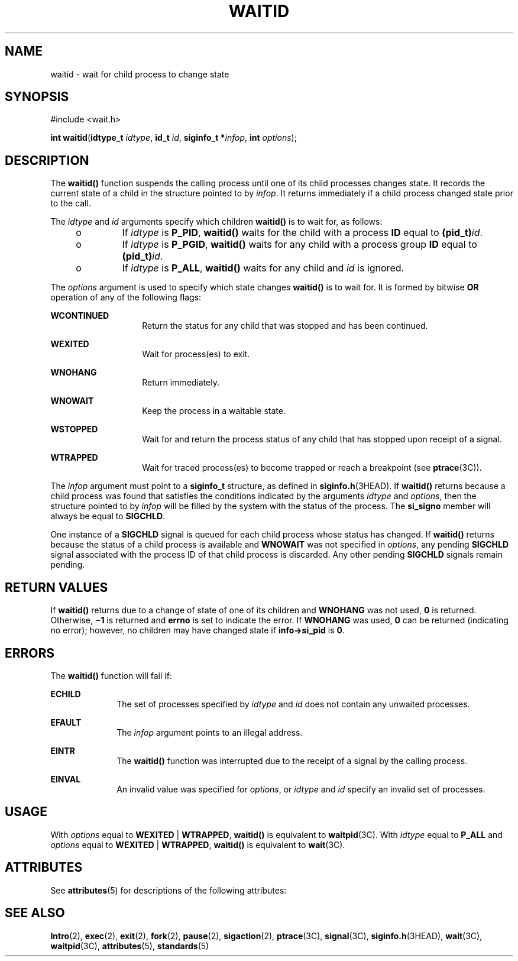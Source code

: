 '\" te
.\" Copyright 1989 AT&T.  Copyright (c) 2004, Sun Microsystems, Inc.  All Rights Reserved.  Portions Copyright (c) 1992, X/Open Company Limited.  All Rights Reserved.
.\" Sun Microsystems, Inc. gratefully acknowledges The Open Group for permission to reproduce portions of its copyrighted documentation. Original documentation from The Open Group can be obtained online at
.\" http://www.opengroup.org/bookstore/.
.\" The Institute of Electrical and Electronics Engineers and The Open Group, have given us permission to reprint portions of their documentation. In the following statement, the phrase "this text" refers to portions of the system documentation. Portions of this text are reprinted and reproduced in electronic form in the Sun OS Reference Manual, from IEEE Std 1003.1, 2004 Edition, Standard for Information Technology -- Portable Operating System Interface (POSIX), The Open Group Base Specifications Issue 6, Copyright (C) 2001-2004 by the Institute of Electrical and Electronics Engineers, Inc and The Open Group. In the event of any discrepancy between these versions and the original IEEE and The Open Group Standard, the original IEEE and The Open Group Standard is the referee document. The original Standard can be obtained online at http://www.opengroup.org/unix/online.html.
.\"  This notice shall appear on any product containing this material.
.\" The contents of this file are subject to the terms of the Common Development and Distribution License (the "License").  You may not use this file except in compliance with the License.
.\" You can obtain a copy of the license at usr/src/OPENSOLARIS.LICENSE or http://www.opensolaris.org/os/licensing.  See the License for the specific language governing permissions and limitations under the License.
.\" When distributing Covered Code, include this CDDL HEADER in each file and include the License file at usr/src/OPENSOLARIS.LICENSE.  If applicable, add the following below this CDDL HEADER, with the fields enclosed by brackets "[]" replaced with your own identifying information: Portions Copyright [yyyy] [name of copyright owner]
.TH WAITID 2 "Jun 9, 2004"
.SH NAME
waitid \- wait for child process to change state
.SH SYNOPSIS
.LP
.nf
#include <wait.h>

\fBint\fR \fBwaitid\fR(\fBidtype_t\fR \fIidtype\fR, \fBid_t\fR \fIid\fR, \fBsiginfo_t *\fR\fIinfop\fR, \fBint\fR \fIoptions\fR);
.fi

.SH DESCRIPTION
.sp
.LP
The \fBwaitid()\fR function suspends the calling process until one of its child
processes changes state. It records the current state of a child in the
structure pointed to by \fIinfop\fR. It returns immediately if a child process
changed state prior to the call.
.sp
.LP
The \fIidtype\fR and  \fIid\fR arguments specify which children  \fBwaitid()\fR
is to wait for, as follows:
.RS +4
.TP
.ie t \(bu
.el o
If  \fIidtype\fR is \fBP_PID\fR, \fBwaitid()\fR waits for the child with a
process \fBID\fR equal to \fB(pid_t)\fR\fIid\fR.
.RE
.RS +4
.TP
.ie t \(bu
.el o
If \fIidtype\fR is \fBP_PGID\fR,  \fBwaitid()\fR waits for any child with a
process group \fBID\fR equal to \fB(pid_t)\fR\fIid\fR.
.RE
.RS +4
.TP
.ie t \(bu
.el o
If \fIidtype\fR is \fBP_ALL\fR, \fBwaitid()\fR waits for any child and \fIid\fR
is ignored.
.RE
.sp
.LP
The \fIoptions\fR argument is used to specify which state changes
\fBwaitid()\fR is to wait for. It is formed by bitwise \fBOR\fR operation of
any of the following flags:
.sp
.ne 2
.na
\fB\fBWCONTINUED\fR\fR
.ad
.RS 14n
Return the status for any child that was stopped and has been continued.
.RE

.sp
.ne 2
.na
\fB\fBWEXITED\fR\fR
.ad
.RS 14n
Wait for process(es) to exit.
.RE

.sp
.ne 2
.na
\fB\fBWNOHANG\fR\fR
.ad
.RS 14n
Return immediately.
.RE

.sp
.ne 2
.na
\fB\fBWNOWAIT\fR\fR
.ad
.RS 14n
Keep the process in a waitable state.
.RE

.sp
.ne 2
.na
\fB\fBWSTOPPED\fR\fR
.ad
.RS 14n
Wait for and return the process status of any child that has  stopped upon
receipt of a signal.
.RE

.sp
.ne 2
.na
\fB\fBWTRAPPED\fR\fR
.ad
.RS 14n
Wait for traced process(es) to become trapped or reach a breakpoint (see
\fBptrace\fR(3C)).
.RE

.sp
.LP
The \fIinfop\fR argument must point to a \fBsiginfo_t\fR structure, as defined
in \fBsiginfo.h\fR(3HEAD). If \fBwaitid()\fR returns because a child process
was found that satisfies the conditions indicated by the arguments \fIidtype\fR
and \fIoptions\fR, then the structure pointed to by \fIinfop\fR will be filled
by the system with the status of the process. The \fBsi_signo\fR member will
always be equal to \fBSIGCHLD\fR.
.sp
.LP
One instance of a \fBSIGCHLD\fR signal is queued for each child process whose
status has changed. If \fBwaitid()\fR returns because the status of a child
process is available and \fBWNOWAIT\fR was not specified in \fIoptions\fR, any
pending \fBSIGCHLD\fR signal associated with the process ID of that child
process is discarded. Any other pending \fBSIGCHLD\fR signals remain pending.
.SH RETURN VALUES
.sp
.LP
If \fBwaitid()\fR returns due to a change of state of one of its children and
\fBWNOHANG\fR was not used,  \fB0\fR is returned.  Otherwise, \fB\(mi1\fR is
returned and  \fBerrno\fR is set to indicate the error. If \fBWNOHANG\fR was
used,  \fB0\fR can be returned (indicating no error); however, no children may
have changed state if \fBinfo->si_pid\fR is \fB0\fR.
.SH ERRORS
.sp
.LP
The \fBwaitid()\fR function will fail if:
.sp
.ne 2
.na
\fB\fBECHILD\fR\fR
.ad
.RS 10n
The set of processes specified by \fIidtype\fR and \fIid\fR does not contain
any unwaited processes.
.RE

.sp
.ne 2
.na
\fB\fBEFAULT\fR\fR
.ad
.RS 10n
The \fIinfop\fR argument points to an illegal address.
.RE

.sp
.ne 2
.na
\fB\fBEINTR\fR\fR
.ad
.RS 10n
The \fBwaitid()\fR function was interrupted due to the receipt of a signal by
the calling process.
.RE

.sp
.ne 2
.na
\fB\fBEINVAL\fR\fR
.ad
.RS 10n
An invalid value was specified for \fIoptions\fR, or \fIidtype\fR and \fIid\fR
specify an invalid set of processes.
.RE

.SH USAGE
.sp
.LP
With \fIoptions\fR equal to \fBWEXITED\fR | \fBWTRAPPED\fR, \fBwaitid()\fR is
equivalent to \fBwaitpid\fR(3C). With \fIidtype\fR equal to \fBP_ALL\fR and
\fIoptions\fR equal to \fBWEXITED\fR | \fBWTRAPPED\fR, \fBwaitid()\fR is
equivalent to \fBwait\fR(3C).
.SH ATTRIBUTES
.sp
.LP
See \fBattributes\fR(5) for descriptions of the following attributes:
.sp

.sp
.TS
box;
c | c
l | l .
ATTRIBUTE TYPE	ATTRIBUTE VALUE
_
Interface Stability	Standard
_
MT-Level	Async-Signal-Safe
.TE

.SH SEE ALSO
.sp
.LP
\fBIntro\fR(2), \fBexec\fR(2), \fBexit\fR(2), \fBfork\fR(2), \fBpause\fR(2),
\fBsigaction\fR(2), \fBptrace\fR(3C), \fBsignal\fR(3C), \fBsiginfo.h\fR(3HEAD),
\fBwait\fR(3C), \fBwaitpid\fR(3C), \fBattributes\fR(5), \fBstandards\fR(5)
